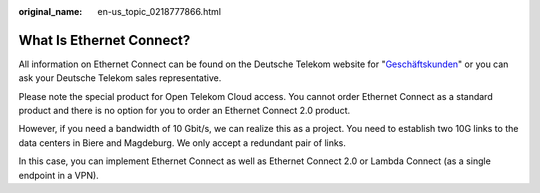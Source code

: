 :original_name: en-us_topic_0218777866.html

.. _en-us_topic_0218777866:

What Is Ethernet Connect?
=========================

All information on Ethernet Connect can be found on the Deutsche Telekom website for "`Geschäftskunden <https://geschaeftskunden.telekom.de/vernetzung-digitalisierung/vernetzung/standortvernetzung>`__" or you can ask your Deutsche Telekom sales representative.

Please note the special product for Open Telekom Cloud access. You cannot order Ethernet Connect as a standard product and there is no option for you to order an Ethernet Connect 2.0 product.

However, if you need a bandwidth of 10 Gbit/s, we can realize this as a project. You need to establish two 10G links to the data centers in Biere and Magdeburg. We only accept a redundant pair of links.

In this case, you can implement Ethernet Connect as well as Ethernet Connect 2.0 or Lambda Connect (as a single endpoint in a VPN).
